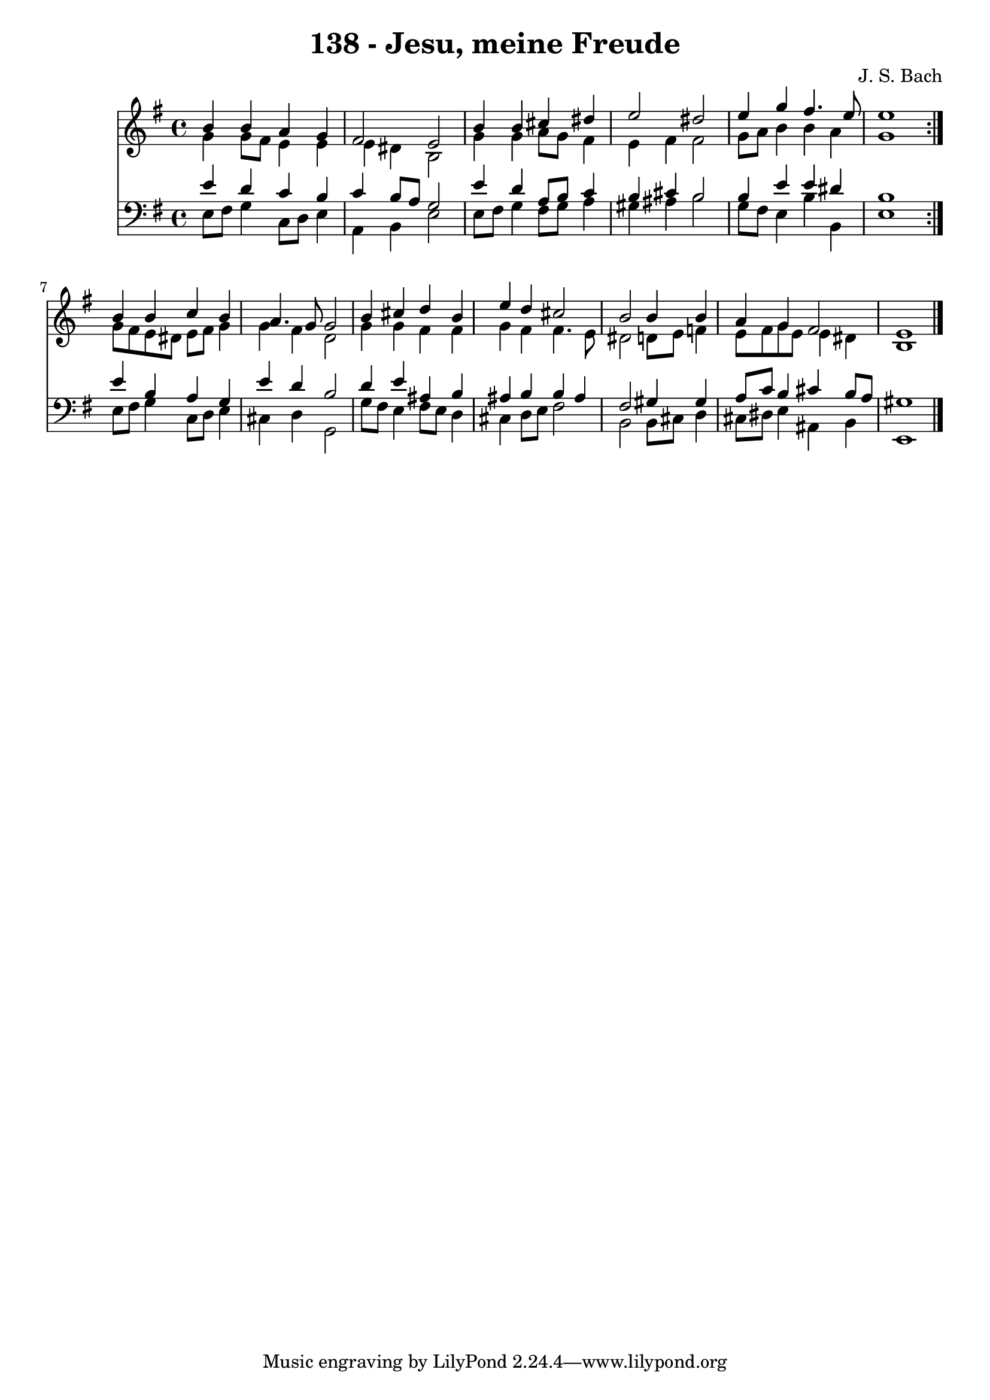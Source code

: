 \version "2.10.33"

\header {
  title = "138 - Jesu, meine Freude"
  composer = "J. S. Bach"
}


global = {
  \time 4/4
  \key e \minor
}


soprano = \relative c'' {
  \repeat volta 2 {
    b4 b4 a4 g4 
    fis2 e2 
    b'4 b4 cis4 dis4 
    e2 dis2 
    e4 g4 fis4. e8     %5
    e1 }
  b4 b4 c4 b4 
  a4. g8 g2 
  b4 cis4 d4 b4 
  e4 d4 cis2   %10
  b2 b4 b4 
  a4 g4 fis2 
  e1 
  
}

alto = \relative c'' {
  \repeat volta 2 {
    g4 g8 fis8 e4 e4 
    e4 dis4 b2 
    g'4 g4 a8 g8 fis4 
    e4 fis4 fis2 
    g8 a8 b4 b4 a4     %5
    g1 }
  g8 fis8 e8 dis8 e8 fis8 g4 
  g4 fis4 d2 
  g4 g4 fis4 fis4 
  g4 fis4 fis4. e8   %10
  dis2 d8 e8 f4 
  e8 fis8 g8 e8 e4 dis4 
  b1 
  
}

tenor = \relative c' {
  \repeat volta 2 {
    e4 d4 c4 b4 
    c4 b8 a8 g2 
    e'4 d4 a8 b8 c4 
    b4 cis4 b2 
    b4 e4 e4 dis4     %5
    b1 }
  e4 b4 a4 g4 
  e'4 d4 b2 
  d4 e4 ais,4 b4 
  ais4 b4 b4 ais4   %10
  fis2 gis4 gis4 
  a8 c8 b4 cis4 b8 a8 
  gis1 
  
}

baixo = \relative c {
  \repeat volta 2 {
    e8 fis8 g4 c,8 d8 e4 
    a,4 b4 e2 
    e8 fis8 g4 fis8 g8 a4 
    gis4 ais4 b2 
    g8 fis8 e4 b'4 b,4     %5
    e1 }
  e8 fis8 g4 c,8 d8 e4 
  cis4 d4 g,2 
  g'8 fis8 e4 fis8 e8 d4 
  cis4 d8 e8 fis2   %10
  b,2 b8 cis8 d4 
  cis8 dis8 e4 ais,4 b4 
  e,1 
  
}

\score {
  <<
    \new Staff {
      <<
        \global
        \new Voice = "1" { \voiceOne \soprano }
        \new Voice = "2" { \voiceTwo \alto }
      >>
    }
    \new Staff {
      <<
        \global
        \clef "bass"
        \new Voice = "1" {\voiceOne \tenor }
        \new Voice = "2" { \voiceTwo \baixo \bar "|."}
      >>
    }
  >>
}